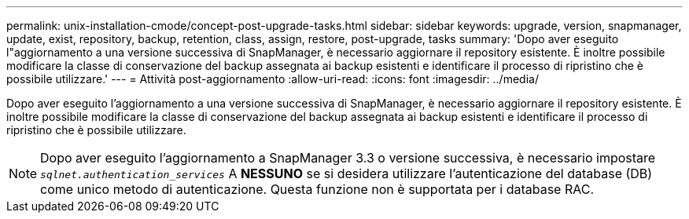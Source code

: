 ---
permalink: unix-installation-cmode/concept-post-upgrade-tasks.html 
sidebar: sidebar 
keywords: upgrade, version, snapmanager, update, exist, repository, backup, retention, class, assign, restore, post-upgrade, tasks 
summary: 'Dopo aver eseguito l"aggiornamento a una versione successiva di SnapManager, è necessario aggiornare il repository esistente. È inoltre possibile modificare la classe di conservazione del backup assegnata ai backup esistenti e identificare il processo di ripristino che è possibile utilizzare.' 
---
= Attività post-aggiornamento
:allow-uri-read: 
:icons: font
:imagesdir: ../media/


[role="lead"]
Dopo aver eseguito l'aggiornamento a una versione successiva di SnapManager, è necessario aggiornare il repository esistente. È inoltre possibile modificare la classe di conservazione del backup assegnata ai backup esistenti e identificare il processo di ripristino che è possibile utilizzare.


NOTE: Dopo aver eseguito l'aggiornamento a SnapManager 3.3 o versione successiva, è necessario impostare `_sqlnet.authentication_services_` A *NESSUNO* se si desidera utilizzare l'autenticazione del database (DB) come unico metodo di autenticazione. Questa funzione non è supportata per i database RAC.
